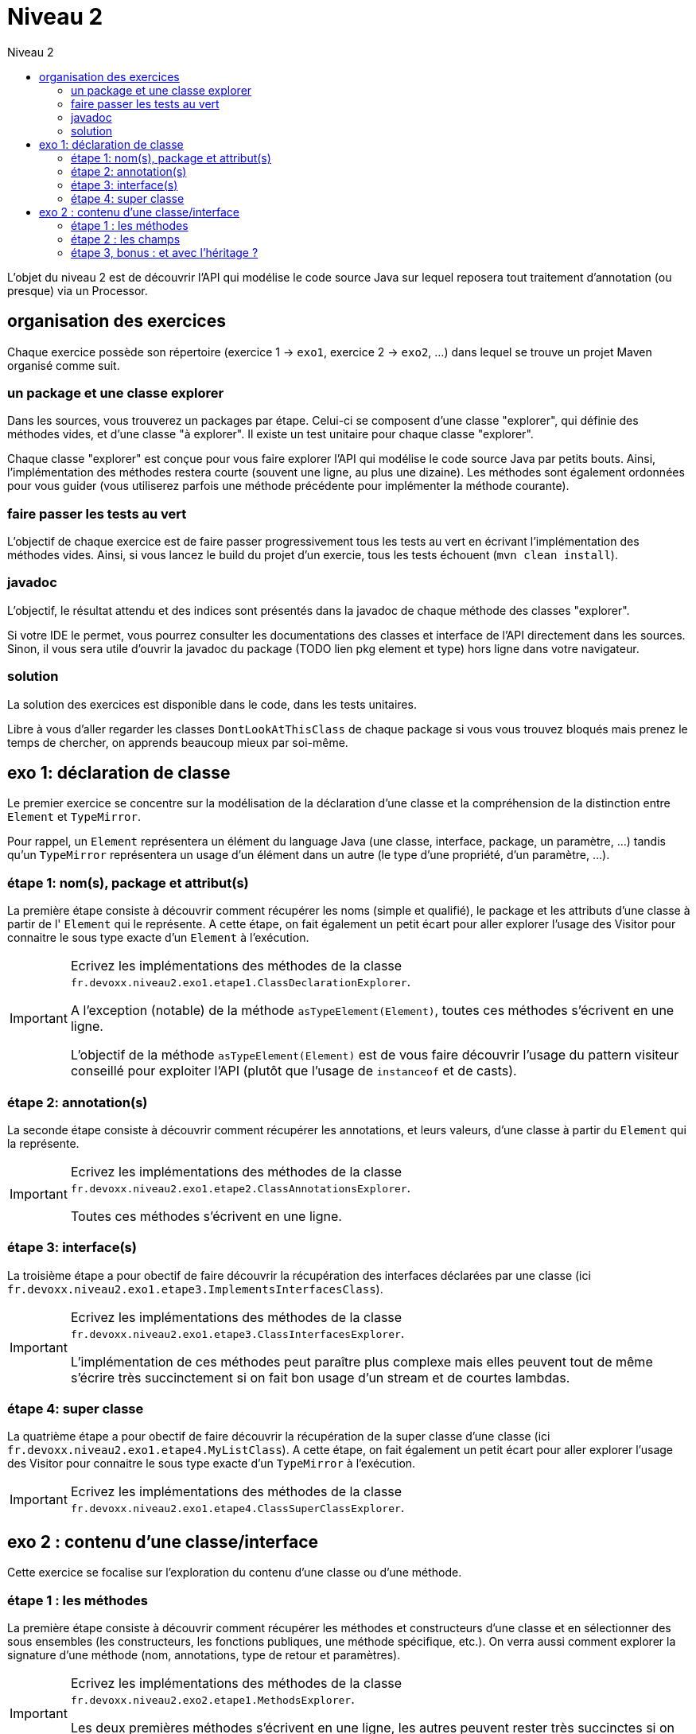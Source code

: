 = Niveau 2
:toc: right
:toc-title: Niveau 2
:icons: font

L'objet du niveau 2 est de découvrir l'API qui modélise le code source Java sur lequel reposera tout traitement d'annotation (ou presque) via un Processor.

== organisation des exercices

Chaque exercice possède son répertoire (exercice 1 -> `exo1`, exercice 2 -> `exo2`, ...) dans lequel se trouve un projet Maven organisé comme suit.

=== un package et une classe explorer

Dans les sources, vous trouverez un packages par étape. Celui-ci se composent d'une classe "explorer", qui définie des méthodes vides, et d'une classe "à explorer". Il existe un test unitaire pour chaque classe "explorer".

Chaque classe "explorer" est conçue pour vous faire explorer l'API qui modélise le code source Java par petits bouts. Ainsi, l'implémentation des méthodes restera courte (souvent une ligne, au plus une dizaine).
Les méthodes sont également ordonnées pour vous guider (vous utiliserez parfois une méthode précédente pour implémenter la méthode courante).

=== faire passer les tests au vert

L'objectif de chaque exercice est de faire passer progressivement tous les tests au vert en écrivant l'implémentation des méthodes vides. Ainsi, si vous lancez le build du projet d'un exercie, tous les tests échouent (`mvn clean install`).

=== javadoc

L'objectif, le résultat attendu et des indices sont présentés dans la javadoc de chaque méthode des classes "explorer".

Si votre IDE le permet, vous pourrez consulter les documentations des classes et interface de l'API directement dans les sources.
Sinon, il vous sera utile d'ouvrir la javadoc du package (TODO lien pkg element et type) hors ligne dans votre navigateur.

=== solution

La solution des exercices est disponible dans le code, dans les tests unitaires.

Libre à vous d'aller regarder les classes `DontLookAtThisClass` de chaque package si vous vous trouvez bloqués mais prenez le temps de chercher, on apprends beaucoup mieux par soi-même.


== exo 1: déclaration de classe

Le premier exercice se concentre sur la modélisation de la déclaration d'une classe et la compréhension de la distinction entre `Element` et `TypeMirror`.

Pour rappel, un `Element` représentera un élément du language Java (une classe, interface, package, un paramètre, ...) tandis qu'un `TypeMirror` représentera un usage d'un élément dans un autre (le type d'une propriété, d'un paramètre, ...).

=== étape 1: nom(s), package et attribut(s)

La première étape consiste à découvrir comment récupérer les noms (simple et qualifié), le package et les attributs d'une classe à partir de l' `Element` qui le représente. A cette étape, on fait également un petit écart pour aller explorer l'usage des Visitor pour connaitre le sous type exacte d'un `Element` à l'exécution.

[IMPORTANT]
====
Ecrivez les implémentations des méthodes de la classe `fr.devoxx.niveau2.exo1.etape1.ClassDeclarationExplorer`.

A l'exception (notable) de la méthode `asTypeElement(Element)`, toutes ces méthodes s'écrivent en une ligne.

L'objectif de la méthode `asTypeElement(Element)` est de vous faire découvrir l'usage du pattern visiteur conseillé pour exploiter l'API (plutôt que l'usage de `instanceof` et de casts).
====

=== étape 2: annotation(s)

La seconde étape consiste à découvrir comment récupérer les annotations, et leurs valeurs, d'une classe à partir du `Element` qui la représente.

[IMPORTANT]
====
Ecrivez les implémentations des méthodes de la classe `fr.devoxx.niveau2.exo1.etape2.ClassAnnotationsExplorer`.

Toutes ces méthodes s'écrivent en une ligne.
====

=== étape 3: interface(s)

La troisième étape a pour obectif de faire découvrir la récupération des interfaces déclarées par une classe (ici `fr.devoxx.niveau2.exo1.etape3.ImplementsInterfacesClass`).

[IMPORTANT]
====
Ecrivez les implémentations des méthodes de la classe `fr.devoxx.niveau2.exo1.etape3.ClassInterfacesExplorer`.

L'implémentation de ces méthodes peut paraître plus complexe mais elles peuvent tout de même s'écrire très succinctement si on fait bon usage d'un stream et de courtes lambdas.
====

=== étape 4: super classe

La quatrième étape a pour obectif de faire découvrir la récupération de la super classe d'une classe (ici `fr.devoxx.niveau2.exo1.etape4.MyListClass`). A cette étape, on fait également un petit écart pour aller explorer l'usage des Visitor pour connaitre le sous type exacte d'un `TypeMirror` à l'exécution.

[IMPORTANT]
====
Ecrivez les implémentations des méthodes de la classe `fr.devoxx.niveau2.exo1.etape4.ClassSuperClassExplorer`.
====

== exo 2 : contenu d'une classe/interface

Cette exercice se focalise sur l'exploration du contenu d'une classe ou d'une méthode.

=== étape 1 : les méthodes

La première étape consiste à découvrir comment récupérer les méthodes et constructeurs d'une classe et en sélectionner des sous ensembles (les constructeurs, les fonctions publiques, une méthode spécifique, etc.). On verra aussi comment explorer la signature d'une méthode (nom, annotations, type de retour et paramètres).

[IMPORTANT]
====
Ecrivez les implémentations des méthodes de la classe `fr.devoxx.niveau2.exo2.etape1.MethodsExplorer`.

Les deux premières méthodes s'écrivent en une ligne, les autres peuvent rester très succinctes si on fait bon usage d'un stream et de courtes lambdas.
====

=== étape 2 : les champs

La seconde étape consite à découvrir comment récupérer les champs d'une classe (ou d'une enum) et explorer les informations qu'ils portent: nom, attributs, type, annotations.

[IMPORTANT]
====
Ecrivez les implémentations des méthodes de la classe `fr.devoxx.niveau2.exo2.etape2.FieldsExplorer`.
====

=== étape 3, bonus : et avec l'héritage ?

La troisième étape consiste à prendre en compte l'héritage lorsque l'on récupère les méthodes et les champs d'une classe, comment identifier les méthodes d'une classe qui surcharge une méthode définie par une classe parent, etc.

[IMPORTANT]
====
Ecrivez les implémentations des méthodes de la classe `fr.devoxx.niveau2.exo2.etape3.DeepExplorer`.

L'usage des streams et des lambdas est recommandé pour garder un code concis.
====
